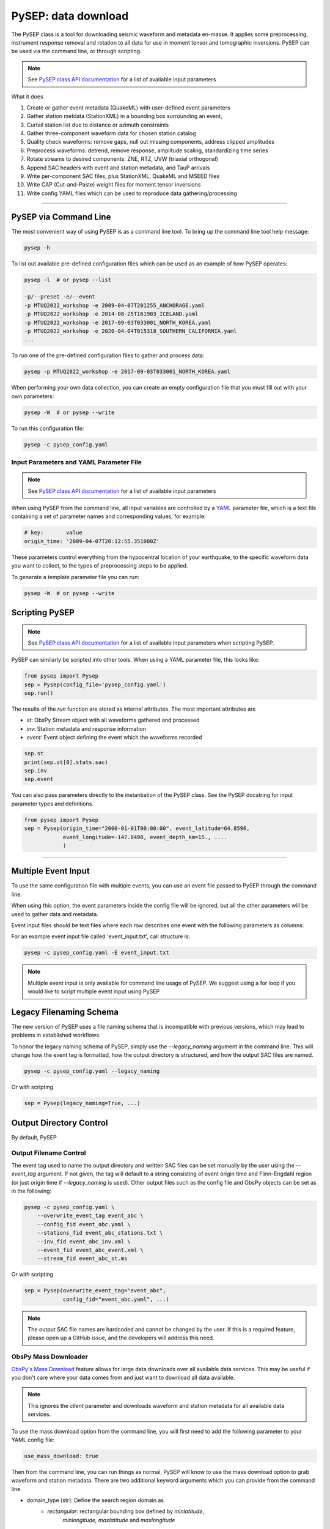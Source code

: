 PySEP: data download
====================

The PySEP class is a tool for downloading seismic waveform and metadata 
en-masse. It applies some preprocessing, instrument response removal and
rotation to all data for use in moment tensor and tomographic inversions. 
PySEP can be used via the command line, or through scripting.

.. note::

    See `PySEP class API documentation
    <autoapi/pysep/pysep/index.html#pysep.pysep.Pysep>`__ for a list of
    available input parameters

What it does

1. Create or gather event metadata (QuakeML) with user-defined event parameters 
2. Gather station metdata (StationXML) in a bounding box surrounding an event, 
3. Curtail station list due to distance or azimuth constraints
4. Gather three-component waveform data for chosen station catalog
5. Quality check waveforms: remove gaps, null out missing components, address 
   clipped amplitudes
6. Preprocess waveforms: detrend, remove response, amplitude scaling, 
   standardizing time series
7. Rotate streams to desired components: ZNE, RTZ, UVW (triaxial orthogonal)
8. Append SAC headers with event and station metadata, and TauP arrivals
9. Write per-component SAC files, plus StationXML, QuakeML and MSEED files
10. Write CAP (Cut-and-Paste) weight files for moment tensor inversions
11. Write config YAML files which can be used to reproduce data gathering/processing


--------------------------------------------------------------------------------

PySEP via Command Line
----------------------

The most convenient way of using PySEP is as a command line tool. To bring up
the command line tool help message:

.. code:: bash

    pysep -h


To list out available pre-defined configuration files which can be used as an
example of how PySEP operates:

.. code:: bash

    pysep -l  # or pysep --list

    -p/--preset -e/--event
    -p MTUQ2022_workshop -e 2009-04-07T201255_ANCHORAGE.yaml
    -p MTUQ2022_workshop -e 2014-08-25T161903_ICELAND.yaml
    -p MTUQ2022_workshop -e 2017-09-03T033001_NORTH_KOREA.yaml
    -p MTUQ2022_workshop -e 2020-04-04T015318_SOUTHERN_CALIFORNIA.yaml
    ...

To run one of the pre-defined configuration files to gather and process data:

.. code:: bash

    pysep -p MTUQ2022_workshop -e 2017-09-03T033001_NORTH_KOREA.yaml


When performing your own data collection, you can create an empty configuration
file that you must fill out with your own parameters:

.. code:: bash

    pysep -W  # or pysep --write


To run this configuration file:

.. code:: bash

    pysep -c pysep_config.yaml


Input Parameters and YAML Parameter File
````````````````````````````````````````

.. note::

    See `PySEP class API documentation
    <autoapi/pysep/pysep/index.html#pysep.pysep.Pysep>`__ for a list of
    available input parameters

When using PySEP from the command line, all input variables are controlled by a 
`YAML <https://yaml.org/>`__ parameter file, which is a text file containing
a set of parameter names and corresponding values, for example:

.. code:: yaml

    # key:       value
    origin_time: '2009-04-07T20:12:55.351000Z'


These parameters control everything from the hypocentral location of 
your earthquake, to the specific waveform data you want to collect, to the
types of preprocessing steps to be applied.

To generate a template parameter file you can run:

.. code:: bash

    pysep -W  # or pysep --write

Scripting PySEP
---------------

.. note::

    See `PySEP class API documentation
    <autoapi/pysep/pysep/index.html#pysep.pysep.Pysep>`__ for a list of
    available input parameters when scripting PySEP.

PySEP can similarly be scripted into other tools. When using a YAML parameter
file, this looks like:

.. code:: python

    from pysep import Pysep
    sep = Pysep(config_file='pysep_config.yaml')
    sep.run()

The results of the `run` function are stored as internal attributes. The most
important attributes are

- `st`: ObsPy Stream object with all waveforms gathered and processed
- `inv`: Station metadata and response information
- `event`: Event object defining the event which the waveforms recorded

.. code:: python

    sep.st
    print(sep.st[0].stats.sac)
    sep.inv
    sep.event


You can also pass parameters directly to the instantiation of the PySEP
class. See the PySEP docstring for input parameter types and definitions.

.. code:: python

    from pysep import Pysep
    sep = Pysep(origin_time="2000-01-01T00:00:00", event_latitude=64.8596,
                event_longitude=-147.8498, event_depth_km=15., ....
                )

-------------------------------------------------------------------------------


Multiple Event Input
--------------------

To use the same configuration file with multiple events, you can use an event 
file passed to PySEP through the command line.

When using this option, the event parameters inside the config file will be
ignored, but all the other parameters will be used to gather data and metadata.

Event input files should be text files where each row describes one event with 
the following parameters as columns:

.. ORIGIN_TIME LONGITUDE LATITUDE DEPTH[KM] MAGNITUDE

For an example event input file called 'event_input.txt', call structure is:

.. code:: bash

    pysep -c pysep_config.yaml -E event_input.txt

.. note::

    Multiple event input is only available for command line usage of PySEP.
    We suggest using a for loop if you would like to script multiple event
    input using PySEP


Legacy Filenaming Schema
------------------------

The new version of PySEP uses a file naming schema that is incompatible with
previous versions, which may lead to problems in established workflows. 

To honor the legacy naming schema of PySEP, simply use the `--legacy_naming`
argument in the command line. This will change how the event tag is formatted,
how the output directory is structured, and how the output SAC files are named.

.. code:: bash

    pysep -c pysep_config.yaml --legacy_naming

Or with scripting

.. code:: python

    sep = Pysep(legacy_naming=True, ...)


Output Directory Control
------------------------

By default, PySEP


Output Filename Control
```````````````````````

The event tag used to name the output directory and written SAC files can be set
manually by the user using the `--event_tag` argument. If not given, the tag
will default to a string consisting of event origin time and Flinn-Engdahl 
region (or just origin time if `--legacy_naming` is used). Other output files
such as the config file and ObsPy objects can be set as in the following: 

.. code:: bash

    pysep -c pysep_config.yaml \
        --overwrite_event_tag event_abc \
        --config_fid event_abc.yaml \
        --stations_fid event_abc_stations.txt \
        --inv_fid event_abc_inv.xml \
        --event_fid event_abc_event.xml \
        --stream_fid event_abc_st.ms

Or with scripting

.. code:: python

    sep = Pysep(overwrite_event_tag="event_abc",
                config_fid="event_abc.yaml", ...)


.. note::

    The output SAC file names are hardcoded and cannot be changed
    by the user. If this is a required feature, please open up a GitHub issue,
    and the developers will address this need.


ObsPy Mass Downloader
`````````````````````

`ObsPy's Mass Download
<https://docs.obspy.org/packages/autogen/obspy.clients.fdsn.mass_downloader.html>`__
feature allows for large data downloads over all available data services. This
may be useful if you don't care where your data comes from and just want to
download all data available.

.. note::

    This ignores the `client` parameter and downloads waveform and station
    metadata for all available data services.

To use the mass download option from the command line, you will first need to
add the following parameter to your YAML config file:

.. code:: yaml

    use_mass_download: true


Then from the command line, you can run things as normal, PySEP will know to
use the mass download option to grab waveform and station metadata. There are
two additional keyword arguments which you can provide  from the command line.

- domain_type (str): Define the search region domain as 
    - `rectangular`: rectangular bounding box defined by `minlatitude`,
       `minlongitude,` `maxlatitude` and `maxlongitude`
    - `circular`: circular bounding circle defined by the `event_latitude`,
      `event_longitude` and min and max radii defined by `mindistance_km` and
      `maxdistance_km`
- delete_tmpdir (bool): Removes the temporary directories that store the MSEED and
  StationXML files which were downloaded by the mass downloader.
  Saves space but also if anything fails prior to saving data,
  the downloaded data will not be saved. Defaults to True.

.. code:: bash

    pysep -c config.yaml --domain_type circular --delete_tmpdir False

Or with scripting

.. code:: python

    sep = Pysep(config_file="config.yaml", use_mass_download=True,
                domain_type="circular", delete_tmpdir=False, ...)



Select Trace ID Input
---------------------

It may be useful to not download data for all possible combinations of
`network`, `station`, `location` and `channel`, but rather to gather data
by trace id only.

PySEP accepts a list of station IDs under the parameter `station_ids`, which
allows users to selectively gather data and metadata for a particular event.

.. note::

    Using the `station_ids` option will **ignore** any values provided to
    `network`, `station`, `location` and `channel`. Trace IDs must be in the
    form: 'NN.SSS.LL.CCC'

.. note::

    Select trace ID input is only available through scripting. If this is
    desirable as a command line input, please open up a GitHub issue.

.. code:: python

    from pysep import Pysep

    station_ids = ["II.DAV.00.LHZ", "IU.XMAS.*.LHZ", "IU.SDV.10.LHZ"]
    sep = Pysep(station_ids=station_ids, ...)